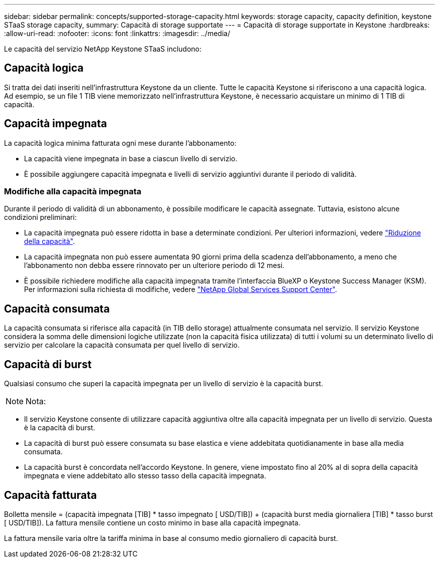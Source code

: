 ---
sidebar: sidebar 
permalink: concepts/supported-storage-capacity.html 
keywords: storage capacity, capacity definition, keystone STaaS storage capacity, 
summary: Capacità di storage supportate 
---
= Capacità di storage supportate in Keystone
:hardbreaks:
:allow-uri-read: 
:nofooter: 
:icons: font
:linkattrs: 
:imagesdir: ../media/


[role="lead"]
Le capacità del servizio NetApp Keystone STaaS includono:



== Capacità logica

Si tratta dei dati inseriti nell'infrastruttura Keystone da un cliente. Tutte le capacità Keystone si riferiscono a una capacità logica. Ad esempio, se un file 1 TIB viene memorizzato nell'infrastruttura Keystone, è necessario acquistare un minimo di 1 TIB di capacità.



== Capacità impegnata

La capacità logica minima fatturata ogni mese durante l'abbonamento:

* La capacità viene impegnata in base a ciascun livello di servizio.
* È possibile aggiungere capacità impegnata e livelli di servizio aggiuntivi durante il periodo di validità.




=== Modifiche alla capacità impegnata

Durante il periodo di validità di un abbonamento, è possibile modificare le capacità assegnate. Tuttavia, esistono alcune condizioni preliminari:

* La capacità impegnata può essere ridotta in base a determinate condizioni. Per ulteriori informazioni, vedere link:../concepts/capacity-requirements.html["Riduzione della capacità"].
* La capacità impegnata non può essere aumentata 90 giorni prima della scadenza dell'abbonamento, a meno che l'abbonamento non debba essere rinnovato per un ulteriore periodo di 12 mesi.
* È possibile richiedere modifiche alla capacità impegnata tramite l'interfaccia BlueXP o Keystone Success Manager (KSM). Per informazioni sulla richiesta di modifiche, vedere link:../concepts/gssc.html["NetApp Global Services Support Center"].




== Capacità consumata

La capacità consumata si riferisce alla capacità (in TIB dello storage) attualmente consumata nel servizio. Il servizio Keystone considera la somma delle dimensioni logiche utilizzate (non la capacità fisica utilizzata) di tutti i volumi su un determinato livello di servizio per calcolare la capacità consumata per quel livello di servizio.



== Capacità di burst

Qualsiasi consumo che superi la capacità impegnata per un livello di servizio è la capacità burst.


NOTE: Nota:

* Il servizio Keystone consente di utilizzare capacità aggiuntiva oltre alla capacità impegnata per un livello di servizio. Questa è la capacità di burst.
* La capacità di burst può essere consumata su base elastica e viene addebitata quotidianamente in base alla media consumata.
* La capacità burst è concordata nell'accordo Keystone. In genere, viene impostato fino al 20% al di sopra della capacità impegnata e viene addebitato allo stesso tasso della capacità impegnata.




== Capacità fatturata

Bolletta mensile = (capacità impegnata [TIB] * tasso impegnato [ USD/TIB]) + (capacità burst media giornaliera [TIB] * tasso burst [ USD/TIB]). La fattura mensile contiene un costo minimo in base alla capacità impegnata.

La fattura mensile varia oltre la tariffa minima in base al consumo medio giornaliero di capacità burst.
